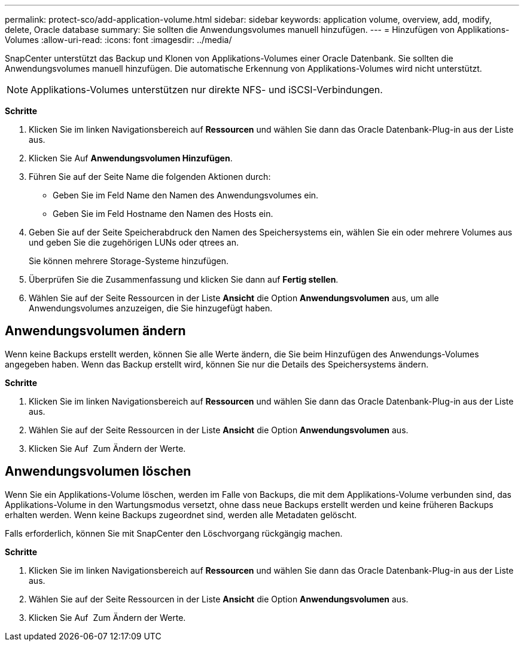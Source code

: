 ---
permalink: protect-sco/add-application-volume.html 
sidebar: sidebar 
keywords: application volume, overview, add, modify, delete, Oracle database 
summary: Sie sollten die Anwendungsvolumes manuell hinzufügen. 
---
= Hinzufügen von Applikations-Volumes
:allow-uri-read: 
:icons: font
:imagesdir: ../media/


[role="lead"]
SnapCenter unterstützt das Backup und Klonen von Applikations-Volumes einer Oracle Datenbank. Sie sollten die Anwendungsvolumes manuell hinzufügen. Die automatische Erkennung von Applikations-Volumes wird nicht unterstützt.


NOTE: Applikations-Volumes unterstützen nur direkte NFS- und iSCSI-Verbindungen.

*Schritte*

. Klicken Sie im linken Navigationsbereich auf *Ressourcen* und wählen Sie dann das Oracle Datenbank-Plug-in aus der Liste aus.
. Klicken Sie Auf *Anwendungsvolumen Hinzufügen*.
. Führen Sie auf der Seite Name die folgenden Aktionen durch:
+
** Geben Sie im Feld Name den Namen des Anwendungsvolumes ein.
** Geben Sie im Feld Hostname den Namen des Hosts ein.


. Geben Sie auf der Seite Speicherabdruck den Namen des Speichersystems ein, wählen Sie ein oder mehrere Volumes aus und geben Sie die zugehörigen LUNs oder qtrees an.
+
Sie können mehrere Storage-Systeme hinzufügen.

. Überprüfen Sie die Zusammenfassung und klicken Sie dann auf *Fertig stellen*.
. Wählen Sie auf der Seite Ressourcen in der Liste *Ansicht* die Option *Anwendungsvolumen* aus, um alle Anwendungsvolumes anzuzeigen, die Sie hinzugefügt haben.




== Anwendungsvolumen ändern

Wenn keine Backups erstellt werden, können Sie alle Werte ändern, die Sie beim Hinzufügen des Anwendungs-Volumes angegeben haben. Wenn das Backup erstellt wird, können Sie nur die Details des Speichersystems ändern.

*Schritte*

. Klicken Sie im linken Navigationsbereich auf *Ressourcen* und wählen Sie dann das Oracle Datenbank-Plug-in aus der Liste aus.
. Wählen Sie auf der Seite Ressourcen in der Liste *Ansicht* die Option *Anwendungsvolumen* aus.
. Klicken Sie Auf image:../media/edit_icon.gif[""] Zum Ändern der Werte.




== Anwendungsvolumen löschen

Wenn Sie ein Applikations-Volume löschen, werden im Falle von Backups, die mit dem Applikations-Volume verbunden sind, das Applikations-Volume in den Wartungsmodus versetzt, ohne dass neue Backups erstellt werden und keine früheren Backups erhalten werden. Wenn keine Backups zugeordnet sind, werden alle Metadaten gelöscht.

Falls erforderlich, können Sie mit SnapCenter den Löschvorgang rückgängig machen.

*Schritte*

. Klicken Sie im linken Navigationsbereich auf *Ressourcen* und wählen Sie dann das Oracle Datenbank-Plug-in aus der Liste aus.
. Wählen Sie auf der Seite Ressourcen in der Liste *Ansicht* die Option *Anwendungsvolumen* aus.
. Klicken Sie Auf image:../media/delete_icon.gif[""] Zum Ändern der Werte.

